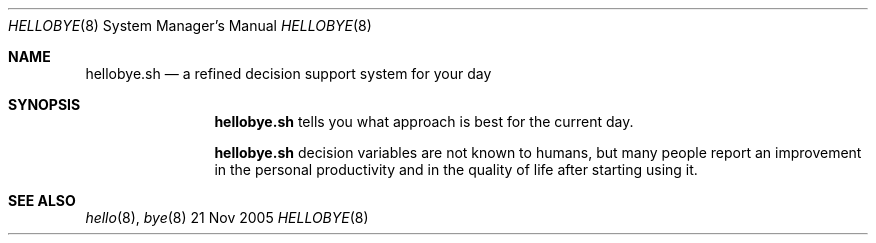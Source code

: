 .Dd 21 Nov 2005
.Dt HELLOBYE 8
.Os BSD
.Sh NAME
.Nm hellobye.sh
.Nd a refined decision support system for your day
.\"
.Sh SYNOPSIS 
.Nm
tells you what approach is best for the current day.
.Pp
.Nm 
decision variables are not known to humans, but many people report an improvement in the personal productivity and in the quality of life after starting using it.
.\"
.Sh SEE ALSO
.Xr hello 8 ,
.Xr bye 8

